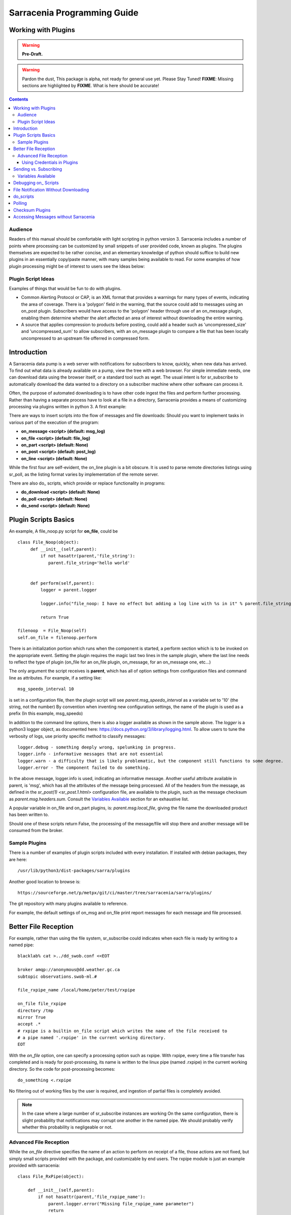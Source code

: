 
=============================
 Sarracenia Programming Guide
=============================

---------------------
 Working with Plugins
---------------------

.. warning::
    **Pre-Draft.**

.. warning::
  Pardon the dust, This package is alpha, not ready for general use yet. Please Stay Tuned!
  **FIXME**: Missing sections are highlighted by **FIXME**.  What is here should be accurate!

.. Contents::

Audience
--------

Readers of this manual should be comfortable with light scripting in python version 3.
Sarracenia includes a number of points where processing can be customized by
small snippets of user provided code, known as plugins.  The plugins themselves
are expected to be rather concise, and an elementary knowledge of python should suffice to
build new plugins in an essentially copy/paste manner, with many samples being
available to read.  For some examples of how plugin processing might be of
interest to users see the Ideas below:


Plugin Script Ideas
-------------------

Examples of things that would be fun to do with plugins.

- Common Alerting Protocol or CAP, is an XML format that provides a warnings for many types of events, indicating
  the area of coverage.  There is a 'polygon' field in the warning, that the source could add to messages using
  an on_post plugin.  Subscribers would have access to the 'polygon' header through use of an on_message plugin,
  enabling them  determine whether the alert affected an area of interest without downloading the entire warning.

- A source that applies compression to products before posting, could add a header such as 'uncompressed_size'
  and 'uncompressed_sum' to allow subscribers, with an on_message plugin to compare a file that has been locally
  uncompressed to an upstream file offerred in compressed form.


------------
Introduction
------------

A Sarracenia data pump is a web server with notifications for subscribers to
know, quickly, when new data has arrived.  To find out what data is already
available on a pump, view the tree with a web browser.  For simple immediate
needs, one can download data using the browser itself, or a standard tool
such as wget.  The usual intent is for sr_subscribe to automatically download
the data wanted to a directory on a subscriber machine where other software
can process it.

Often, the purpose of automated downloading is to have other code ingest
the files and perform further processing.  Rather than having a separate
process have to look at a file in a directory, Sarracenia provides a means
of customizing processing via plugins written in python 3. A first example:

There are ways to insert scripts into the flow of messages and file downloads:
Should you want to implement tasks in various part of the execution of the
program:

- **on_message  <script>        (default: msg_log)**
- **on_file     <script>        (default: file_log)**
- **on_part     <script>        (default: None)**
- **on_post     <script>        (default: post_log)**
- **on_line     <script>        (default: None)**

While the first four are self-evident, the on_line plugin is a bit obscure.  It
is used to parse remote directories listings using sr_poll,
as the listing format varies by implementation of the remote server.

There are also do\_ scripts, which provide or replace functionality in programs:

- **do_download     <script>        (default: None)**
- **do_poll         <script>        (default: None)**
- **do_send         <script>        (default: None)**


---------------------
Plugin Scripts Basics
---------------------

An example, A file_noop.py script for **on_file**, could be ::

 class File_Noop(object):
      def __init__(self,parent):
          if not hasattr(parent,'file_string'):
             parent.file_string='hello world'


      def perform(self,parent):
          logger = parent.logger

          logger.info("file_noop: I have no effect but adding a log line with %s in it" % parent.file_string )

          return True

 filenoop  = File_Noop(self)
 self.on_file = filenoop.perform

There is an initialization portion which runs when the component is started,
a perform section which is to be invoked on the appropriate event.  Setting
the plugin requires the magic last two lines in the sample plugin, where the last
line needs to reflect the type of plugin (on_file for an on_file plugin, on_message,
for an on_message one, etc...)

The only argument the script receives is **parent**, which has all of option
settings from configuration files and command line as attributes.  For example,
if a setting like::

  msg_speedo_interval 10

is set in a configuration file, then the plugin script will see
*parent.msg_speedo_interval* as a variable set to '10' (the string, not the number)
By convention when inventing new configuration settings, the name of the
plugin is used as a prefix (In this example, msg_speedo)


In addition to the command line options, there is also a logger available
as shown in the sample above.  The *logger* is a python3 logger object, as documented
here: https://docs.python.org/3/library/logging.html.   To allow users to tune the
verbosity of logs, use priority specific method to classify messages::

  logger.debug - something deeply wrong, spelunking in progress.
  logger.info - informative messages that are not essential
  logger.warn - a difficulty that is likely problematic, but the component still functions to some degree.
  logger.error - The component failed to do something.

In the above message, logger.info is used, indicating an informative message.
Another useful attribute available in parent, is 'msg', which has all the attributes
of the message being processed.  All of the headers from the message, as defined
in the `sr_post(1) <sr_post.1.html>` configuration file, are available to the plugin,
such as the message checksum as *parent.msg.headers.sum*.  Consult the `Variables Available`_
section for an exhaustive list.

A popular variable in on_file and on_part plugins, is: *parent.msg.local_file*,
giving the file name the downloaded product has been written to.

Should one of these scripts return False, the processing of the message/file
will stop there and another message will be consumed from the broker.



Sample Plugins
--------------

There is a number of examples of plugin scripts included with every
installation.  If installed with debian packages, they are here::

   /usr/lib/python3/dist-packages/sarra/plugins

Another good location to browse is::

  https://sourceforge.net/p/metpx/git/ci/master/tree/sarracenia/sarra/plugins/

The git repository with many plugins available to reference.

For example, the default settings of on_msg and on_file print report messages
for each message and file processed.




---------------------
Better File Reception
---------------------

For example, rather than using the file system, sr_subscribe could indicates when each file is ready
by writing to a named pipe::

  blacklab% cat >../dd_swob.conf <<EOT

  broker amqp://anonymous@dd.weather.gc.ca
  subtopic observations.swob-ml.#

  file_rxpipe_name /local/home/peter/test/rxpipe

  on_file file_rxpipe
  directory /tmp
  mirror True
  accept .*
  # rxpipe is a builtin on_file script which writes the name of the file received to
  # a pipe named '.rxpipe' in the current working directory.
  EOT

With the *on_file* option, one can specify a processing option such as rxpipe.  With rxpipe,
every time a file transfer has completed and is ready for post-processing, its name is written
to the linux pipe (named .rxpipe) in the current working directory.  So the code for post-processing
becomes::

  do_something <.rxpipe

No filtering out of working files by the user is required, and ingestion of partial files is
completely avoided.

.. NOTE::
   In the case where a large number of sr_subscribe instances are working
   On the same configuration, there is slight probability that notifications
   may corrupt one another in the named pipe.
   We should probably verify whether this probability is negligeable or not.


Advanced File Reception
-----------------------

While the *on_file* directive specifies the name of an action to perform on receipt
of a file, those actions are not fixed, but simply small scripts provided with the
package, and customizable by end users.  The rxpipe module is just an example
provided with sarracenia::

  class File_RxPipe(object):

      def __init__(self,parent):
          if not hasattr(parent,'file_rxpipe_name'):
              parent.logger.error("Missing file_rxpipe_name parameter")
              return

          self.rxpipe = open( parent.file_rxpipe_name[0], "w" )

      def perform(self, parent):
          self.rxpipe.write( parent.msg.local_file + "\n" )
          self.rxpipe.flush()
          return None

  rxpipe =File_RxPipe(self)

  self.on_file=rxpipe.perform

With this fragment of python, when sr_subscribe is first called, it ensures that
a pipe named npipe is opened in the specified directory by executing
the __init__ function within the declared RxPipe python class.  Then, whenever
a file reception is completed, the assignment of *self.on_file* ensures that
the rx.perform function is called.

The rxpipe.perform function just writes the name of the file dowloaded to
the named pipe.  The use of the named pipe renders data reception asynchronous
from data processing.   as shown in the previous example, one can then
start a single task *do_something* which processes the list of files fed
as standard input to it, from a named pipe.

In the examples above, file reception and processing are kept entirely separate.  If there
is a problem with processing, the file reception directories will fill up, potentially
growing to an unwieldy size and causing many practical difficulties.  When a plugin such
as on_file is used, the processing of each file downloaded is run before proceeding
to the next file.

If the code in the on_file script is changed to do actual processing work, then
rather than being independent, the processing could provide back pressure to the
data delivery mechanism.  If the processing gets stuck, then the sr_subscriber
will stop downloading, and the queue will be on the server, rather than creating
a huge local directory on the client.  Different models apply in different
situations.

An additional point is that if the processing of files is invoked
in each instance, providing very easy parallel processing built
into sr_subscribe.


Using Credentials in Plugins
~~~~~~~~~~~~~~~~~~~~~~~~~~~~

To implement support of additional protocols, one would write
a **_do_download** script.  the scripts would access the credentials
value in the script with the code :

- **ok, details = parent.credentials.get(msg.urlcred)**
- **if details  : url = details.url**

The details options are element of the details class (hardcoded):

- **print(details.ssh_keyfile)**
- **print(details.passive)**
- **print(details.binary)**
- **print(details.tls)**
- **print(details.prot_p)**

For the credential that defines protocol for download (upload),
the connection, once opened, is kept opened. It is reset
(closed and reopened) only when the number of downloads (uploads)
reaches the number given by the  **batch**  option (default 100)

All download (upload) operations uses a buffer. The size, in bytes,
of the buffer used is given by the **bufsize** option (default 8192)

-----------------------
Sending vs. Subscribing
-----------------------

FIXME: local_file vs. remote_file
if you are using


Variables Available
-------------------

Without peering into the python source code of sarracenia, it is hard to know
what values are available to plugin scripts.  As a cheat to save developers
from having to understand the source code, a diagnostic plugin might be helpful.

If one sets **on_message msg_dump** in a configuration, the entire
list of available variables can be displayed in a log file.

Make the above file an on_file (or other trigger) script in a configuration, start up a receiver
(and if it is a busy one, then stop it immediately, as it creates very large report messages for
every message received.)  Essentially the entire program state is available to plugins.

A sample output is shown (reformatted for legibility) is given below.  For every field *xx* listed,
a plugin script can access it as *parent.xx*  (e.g. *parent.queue_name* )::

  peter@idefix:~/test$ sr_subscribe dd.conf foreground
  ^C to stop it immediately after the first message.
  peter@idefix:~/test$ tail -f ~/.cache/sarra/log/sr_subscribe_dd_0001.log

  # the following is reformatted to look reasonable on a page.
  2016-01-14 17:13:01,649 [INFO] {
  'kbytes_ps': 0,
  'queue_name': None,
  'flatten': '/',
  'exchange': 'xpublic',
  'discard': False,
  'report_back': True,
  'source': None,
  'pidfile': '/local/home/peter/.cache/sarra/.sr_subscribe_dd_0001.pid',
  'event': 'IN_CLOSE_WRITE|IN_ATTRIB|IN_MOVED_TO|IN_MOVE_SELF',
  'basic_name': 'sr_subscribe_dd',
  'cluster_aliases': [],
  'expire': None,
  'currentRegexp': re.compile('.*'),
  'handler': <logging.handlers.TimedRotatingFileHandler
  object at 0x7f4fcdc4d780>,
  'accept_unmatch': False,
  'reconnect': False,
  'isrunning': False,
  'on_line': None,
  'masks': [('.*/grib2/.*', '/local/home/peter/test/dd', None, re.compile('.*/grib2/.*'), False),
  ('.*grib2.tar.*', '/local/home/peter/test/dd', None, re.compile('.*grib2.tar.*'), False),
  ('.*', '/local/home/peter/test/dd', None, re.compile('.*'), True)],
  'logrotate': 5,
  'pid': 14079,
  'consumer': <sarra.sr_consumer.sr_consumer object at 0x7f4fcdc489b0>,
  'post_document_root': None,
  'manager': None,
  'publisher': <sarra.sr_amqp.Publisher object at 0x7f4fcdbdae48>,
  'post_broker': ParseResult(scheme='amqp',
  netloc='guest:guest@localhost',
  path='/',
  params='',
  query='',
  fragment=''),
  'currentPattern': '.*',
  'partflg': '1',
  'notify_only': False,
  'program_dir': 'subscribe',
  'on_part': None,
  'to_clusters': None,
  'site_data_dir': '/usr/share/ubuntu/sarra',
  'source_from_exchange': False,
  'local_url': ParseResult(scheme='file', netloc='',
  path='/local/home/peter/test/dd/bulletins/alphanumeric/20160114/SA/CYVT/22/SACN62_CYVT_142200___11878',
  params='', query='', fragment=''),
  'sumflg': 'd',
  'user_log_dir': '/local/home/peter/.cache/sarra/log',
  'topic_prefix': 'v02.post',
  'local_file': 'SACN62_CYVT_142200___11878',
  'on_post': None,
  'do_poll': None,
  'message_ttl': None,
  'user_scripts_dir': '/local/home/peter/.config/sarra/scripts',
  'recursive': False,
  'appname': 'sarra',
  'debug': False,
  'chmod': 775,
  'destination': None,
  'subtopic': None,
  'events': 'IN_CLOSE_WRITE|IN_DELETE',
  'document_root': '/local/home/peter/test/dd',
  'inplace': True,
  'last_nbr_instances': 6,
  'config_name': 'dd',
  'instance_str': 'sr_subscribe dd 0001',
  'randomize': False,
  'vip': None,
  'parts': '1',
  'inflight': '.tmp',
  'cache_url': {},
  'queue_share': True,
  'overwrite': True,
  'appauthor': 'science.gc.ca',
  'no': 1,
  'url': None,
  'bindings': [('xpublic', 'v02.post.#')],
  'blocksize': 0,
  'cluster': None,
  'rename': None,
  'user_config_dir': '/local/home/peter/.config/sarra',
  'users': {},
  'currentDir': '/local/home/peter/test/dd',
  'instance': 1,
  'sleep': 0,
  'user_cache_dir': '/local/home/peter/.cache/sarra',
  'report_clusters': {},
  'strip': 0,
  'msg': <sarra.sr_message.sr_message object at 0x7f4fcdc54518>,
  'site_config_dir': '/etc/xdg/xdg-ubuntu/sarra',
  'user_args': ['--no', '1'],
  'program_name': 'sr_subscribe',
  'on_file': <bound method Transformer.perform of <sarra.sr_config.Transformer object at 0x7f4fcdc48908>>,
  'cwd': '/local/home/peter/test',
  'nbr_instances': 6,
  'credentials': <sarra.sr_credentials.sr_credentials object at 0x7f4fcdc911d0>,
  'on_message': None,
  'currentFileOption': None,
  'local_dir': '/local/home/peter/test/dd/bulletins/alphanumeric/20160114/SA/CYVT/22',
  'user_config': 'dd.conf',
  'lpath': '/local/home/peter/.cache/sarra/log/sr_subscribe_dd_0001.log',
  'bufsize': 8192,
  'do_download': None,
  'post_exchange': None,
  'report_exchange': 'xlog',
  'local_path': '/local/home/peter/test/dd/bulletins/alphanumeric/20160114/SA/CYVT/22/SACN62_CYVT_142200___11878',
  'instance_name': 'sr_subscribe_dd_0001',
  'statefile': '/local/home/peter/.cache/sarra/.sr_subscribe_dd.state',
  'use_pattern': True,
  'admin': None,
  'gateway_for': [],
  'interface': None,
  'logpath': '/local/home/peter/.cache/sarra/log/sr_subscribe_dd_0001.log',
  'recompute_chksum': False,
  'user_queue_dir': '/local/home/peter/.cache/sarra/queue',
  'mirror': True,
  'broker': ParseResult(scheme='amqp', netloc='anonymous:anonymous@dd.weather.gc.ca', path='/', params='', query='', fragment=''),
  'durable': False,
  'logger': <logging.RootLogger object at 0x7f4fcdc48a20>,
  'user_data_dir': '/local/home/peter/.local/share/sarra',
  'flow': None}


No thought has yet been given to plug_in compatatibility across versions.  Unclear how much of
this state will vary over time.  Similar to program configuration settings, all of the fields
involved in processing individual messages are available in the parent.msg object.  A similar
dump to the above is here (e.g of a python scripts can use *parent.msg.partsr* ,
and/or *parent.msg.header.parts*  in their code.)::


 2016-01-14 17:13:01,649 [INFO] message =
 {'partstr': '1,78,1,0,0',
 'suffix': '.78.1.0.0.d.Part',
 'subtopic': 'alphanumeric.20160617.CA.CWAO.12',
 'in_partfile': False,
 'notice': '20160617120454.820 http://dd2.weather.gc.ca/ bulletins/alphanumeric/20160617/CA/CWAO/12/CACN00_CWAO_171133__WAR_00919',
 'checksum': 'ab1ba0020e91119fb024a2c115ccd908',
 'pub_exchange': None,
 'local_checksum': None,
 'chunksize': 78,
 'time': '20160617120454.820',
 'path': 'bulletins/alphanumeric/20160617/CA/CWAO/12/CACN00_CWAO_171133__WAR_00919',
 'report_exchange': 'xs_anonymous',
 'part_ext': 'Part',
 'topic_prefix': 'v02.post',
 'current_block': 0,
 'tbegin': 1466165094.82,
 'local_file': '/home/peter/test/dd/bulletins/alphanumeric/20160617/CA/CWAO/12/CACN00_CWAO_171133__WAR_00919',
 'remainder': 0,
 'to_clusters': ['DD', 'DDI.CMC', 'DDI.EDM'],
 'local_offset': 0,
 'mtype': 'post',
  'user': 'anonymous',
  'bufsize': 8192, 'local_url':
  ParseResult(scheme='file', netloc='', path='/home/peter/test/dd/bulletins/alphanumeric/20160617/CA/CWAO/12/CACN00_CWAO_171133__WAR_00919', params='', query='', fragment=''), 'exchange': 'xpublic', 'url': ParseResult(scheme='http', netloc='dd2.weather.gc.ca', path='/bulletins/alphanumeric/20160617/CA/CWAO/12/CACN00_CWAO_171133__WAR_00919', params='', query='', fragment=''),
 'onfly_checksum': 'ab1ba0020e91119fb024a2c115ccd908',
  'host': 'blacklab',
  'filesize': 78,
  'block_count': 1,
 'sumalgo': <sarra.sr_util.checksum_d object at 0x7f77554234e0>,
 'headers': {
      'sum': 'd,ab1ba0020e91119fb024a2c115ccd908',
      'parts': '1,78,1,0,0',
      'filename': 'CACN00_CWAO_171133__WAR_00919',
      'to_clusters': 'DD,DDI.CMC,DDI.EDM',
      'source': 'metpx',
      'rename': '/home/peter/test/dd/bulletins/alphanumeric/20160617/CA/CWAO/12/CACN00_CWAO_171133__WAR_00919',
      'from_cluster': 'DD'},
 'hdrstr': 'parts=1,78,1,0,0 sum=d,ab1ba0020e91119fb024a2c115ccd908 from_cluster=DD source=metpx to_clusters=DD,DDI.CMC,DDI.EDM rename=/home/peter/test/dd/bulletins/alphanumeric/20160617/CA/CWAO/12/CACN00_CWAO_171133__WAR_00919 message=Downloaded ',
  'report_notice': '20160617120454.820 http://dd2.weather.gc.ca/ bulletins/alphanumeric/20160617/CA/CWAO/12/CACN00_CWAO_171133__WAR_00919 201 blacklab anonymous 3.591402',
  'version': 'v02',
  'parent': <sarra.sr_subscribe.sr_subscribe object at 0x7f775682b4a8>,
  'logger': <logging.RootLogger object at 0x7f77563359e8>,
  'length': 78,
  'topic': 'v02.post.bulletins.alphanumeric.20160617.CA.CWAO.12',
  'inplace': True,
  'urlcred': 'http://dd2.weather.gc.ca/',
  'sumstr': 'd,ab1ba0020e91119fb024a2c115ccd908',
  'report_topic': 'v02.report.bulletins.alphanumeric.20160617.CA.CWAO.12',
  'publisher': None,
  'code': 201,
  'urlstr': 'http://dd2.weather.gc.ca/bulletins/alphanumeric/20160617/CA/CWAO/12/CACN00_CWAO_171133__WAR_00919',
  'lastchunk': True,
  'sumflg': 'd',
  'offset': 0,
  'partflg': '1',
  'report_publisher': <sarra.sr_amqp.Publisher object at 0x7f77551c7518>}


----------------------
Debugging on\_ Scripts
----------------------

When initially developing a plugin script, it can be painful to run it in the complete framework.
Attempting to run even the above trivial plugin::

   blacklab% python noop.py
   Traceback (most recent call last):
     File "noop.py", line 25, in <module>
       filenoop  = File_Noop(self)
   NameError: name 'self' is not defined
   blacklab%

To do basic syntax work, one can add some debugging scaffolding.  Taking the above code just add::

    class File_Noop(object):
          def __init__(self,parent):
              if not hasattr(parent,'file_string'):
                 parent.file_string='hello world'


          def perform(self,parent):
              logger = parent.logger

              logger.info("file_noop: I have no effect but adding a log line with %s in it" % parent.file_string )

              return True

    #file_noop=File_Noop(self)
    #self.on_file=file_noop.perform

    ## DEBUGGING CODE START

    class TestLogger:
        def silence(self,str):
            pass

        def __init__(self):
            self.debug   = self.silence
            self.error   = print
            self.info    = self.silence
            self.warning = print


    class TestParent(object):
        def __init__(self):
            self.logger=TestLogger()
            pass

    testparent=TestParent()

    filenoop  = File_Noop(testparent)
    testparent.on_file = filenoop.perform

So now it can be invoked with::

    blacklab% python noop.py
    blacklab%

Which confirms that there are at least no syntax errors. One will need to add more scaffolding
depending on the complexity of the plugin.  One can append an invocation of the plugin to the test
script, like so::

   self.on_file(self)


and then the routine will run. the more complex the plugin, the more needs to be added to the
debugging scaffolding.  Once that sort of basic testing is completed, just remove the scaffolding.

For more complicated tests, just add more testing code::

  cat >fifo_test.py <<EOT
  #!/usr/bin/python3

  """
  when a file is downloaded, write the name of it to a named pipe called .rxpipe
  at the root of the file reception tree.

  """
  import os,stat,time

  class Transformer(object):

      def __init__(self):
          pass

      def perform(self,parent):
          msg    = parent.msg

          # writing filename in pipe
          f = open('/users/dor/aspy/mjg/mon_fifo','w')
          f.write(msg.local_file)
          f.flush()
          f.close()

          # resume process as usual ?
          return True

  transformer=Transformer()
  #self.on_file = transformer.perform

  """
  for testing outside of a sr_ component plugin environment,
  we comment out the normal activiation line of the script above
  and insert a little wrapper, so that it can be invoked
  at the command line:
         python3  fifo_test.py

  """
  class TestLogger():
      def silence(self,str):
          pass

      def __init__(self):
          self.debug   = print
          self.error   = print
          self.info    = print
          self.warning = print

  class TestMessage() :
      def __init__(self):
          self.local_file = "a string"
          self.headers = {}

  class TestParent(object):
      def __init__(self):
          self.msg = TestMessage()
          self.logger = TestLogger()
          pass

  testparent=TestParent()

  transformer.perform(testparent)

The part after the #self.on_file line is only a test harness.
One creates a calling object with the fields needed to test the
fields the plugin will use in the TestParent and TestMessage classes.


-------------------------------------
File Notification Without Downloading
-------------------------------------

If the data pump exists in a large shared environment, such as
a Supercomputing Centre with a site file system.  In that case,
the file might be available without downloading.  So just
obtaining the file notification and transforming it into a
local file is sufficient::

  blacklab% cat >../dd_swob.conf <<EOT

  broker amqp://anonymous@dd.weather.gc.ca
  subtopic observations.swob-ml.#
  document_root /data/web/dd_root
  on_message do_something

  accept .*
  # do_something will catenate document_root with the path in
  # the notification to obtain the full local path.


on_message is a scripting hook, exactly like on_file, that allows
specific processing to be done on receipt of a message.  A message will
usually correspond to a file, but for large files, there will be one
message per part. One can use the parent.msg.partstr to find out which part
you have (See `sr_post.1 <sr_post.1.html>`_ for details on partstr encoding.

Ensure the on_message plugin returns 'False' to prevent downloading.


.. warning::
   **FIXME**: perhaps show a way of checking the parts header to
   with an if statement in order to act on only the first part message
   for long files.

   **FIXME**: is .py needed on on\_ triggers?


----------
do_scripts
----------

In the case where large files are being downloaded, and one wants to do it quickly, the sarracenia's
built-in methods are inherently a bit limited by the speed of python for low-level operations.  While
built-in methods are reasonably efficient and low overhead, it could be argued that when large files
are to be downloaded, using an efficient, dedicated downloader written in a low level language like
C is more effective.  These examples are included with every installation of sarracenia, and
can be modified to be used with other tools.

Here is an example of implementing conditional use of a more efficient download method.  Start with
an on_message script that evaluates the condition to determine whether to invoke the custom downloader.
The full example msg_wget.py is in the plugin directory of ::


  """
  Use wget to download bigger files.

  This is a means of invoking a more efficienty binary downloader when it makes sense to do so in place
  of the python scripting downloader, typically for larger files.   Set the msg_wget_threshold to the
  maximum size of the file to download using built in methods.  Default: 10M (ten megabytes)

  if a file larger than 10M is advertised, then the URL scheme is replaced 'http' -> 'wget'

  This means the do_download plugin (download_wget) will be invoked for that file.

  usage:



  msg_wget_threshold 10M

  on_message msg_wget

  do_download download_wget


  """

  import os,stat,time
  import calendar

  class WGET_REWRITE(object): 

      import urllib.parse

      def __init__(self,parent):
          if not hasattr( parent, "msg_wget_threshold" ):
             parent.msg_wget_threshold = [ "10M" ]

          
      def perform(self,parent):
          logger = parent.logger
          msg    = parent.msg

          if type(parent.msg_wget_threshold) is list:
             parent.msg_wget_threshold = parent.chunksize_from_str( parent.msg_wget_threshold[0] )

          parts = msg.partstr.split(',')
          if parts[0] == '1':
              sz=int(parts[1])
          else:
              sz=int(parts[1])*int(parts[2])

          logger.info("wget_ sz: %d, threshold: %d download: %s to %s, " % ( \
                sz, parent.msg_wget_threshold, parent.msg.urlstr, msg.local_file ) )
          if sz > parent.msg_wget_threshold :
              parent.msg.urlstr = msg.urlstr.replace("http:","wget:")
              parent.msg.url = urllib.parse.urlparse(msg.urlstr)
              logger.info("wget_large file: download: %s to %s, " % (parent.msg.urlstr, msg.local_file))

          return True

  wget_rewrite = WGET_REWRITE(self)
  self.on_message = wget_rewrite.perform


So one "invents" a new URL scheme that refers to the alternate downloader.   In this case, URLs which are
to be downloaded using an alternate tool get the their 'http:' replaced by 'wget:'.    In the example above,
URL's bigger than a threshold value (10 megabytes by default) will be marked for download with a special method
by having their URL altered.

This script needs to be coupled with the use of a do_download script, which, when the alternate schema is encountered
invokes do_download script. The script itself::

  """
  Example use of do_download option.

  Custom downloading method to work with the message_wget on_message plugin.
  
  This downloader will be invoked when an unknown protocol scheme is specified as a URL (we use 'wget')
  the script replaces 'wget' by 'http' in the protocol, and then spawns a wget binary to perform
  an efficient download. 

  note that because this involves a fork/exec to launch a binary, it would be best to only launch this sort
  of download for larger files. the message_wget implements this threshold behaviour.

  Caveat:
       This downloader just uses the name that wget will set for a file on download,
       no options about local file naming are implemented.

  """

   import os,stat,time
   import calendar

   class WGET_DOWNLOAD(object): 


     def __init__(self):
  
        pass
            
     def perform(self,parent):
        logger = parent.logger
        msg    = parent.msg
  
        import subprocess
  
        logger.info("wwget! downloading: from: %s to %s " % (msg.url, msg.local_file))
        
        msg.urlstr = msg.urlstr.replace("wget:","http:")
  
        result =  subprocess.run( [ "/usr/bin/wget" , msg.urlstr ] )
        
        if (result.returncode == 0):  # Success!
           if parent.reportback:
              msg.report_publish(201,'Downloaded')
           return True
           
        #Failure!
  
        if parent.reportback:
           msg.report_publish(499,'wget download failed')
  
        return False 


  wget_download = WGET_DOWNLOAD()
  self.do_download = wget_download.perform


 




-------
Polling
-------

.. warning::
    **FIXME** Sample polling.


----------------
Checksum Plugins
----------------

.. warning::
    **FIXME**


-------------------------------------
Accessing Messages without Sarracenia
-------------------------------------

.. warning::
    **FIXME**, link to amqplib, or java bindings, and a pointer to the sr_post and sr_report section 7 man pages.
